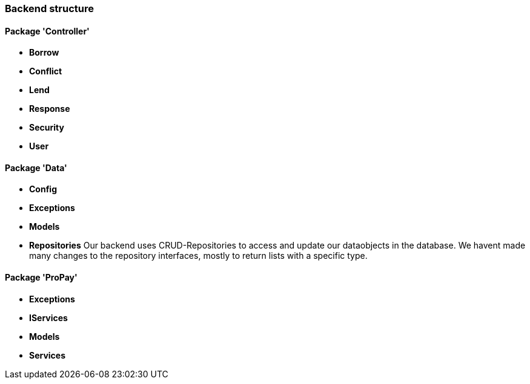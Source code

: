 === Backend structure

==== Package 'Controller'
* *Borrow*
//TODO
* *Conflict*
//TODO
* *Lend*
//TODO
* *Response*
//TODO
* *Security*
//TODO
* *User*
//TODO

==== Package 'Data'
* *Config*
//TODO
* *Exceptions*
//TODO
* *Models*
//TODO
* *Repositories*
Our backend uses CRUD-Repositories to access and update our dataobjects in the database. We havent made many changes to the repository interfaces, mostly to return lists with a specific type.

==== Package 'ProPay'
* *Exceptions*
//TODO
* *IServices*
//TODO
* *Models*
//TODO
* *Services*
//TODO